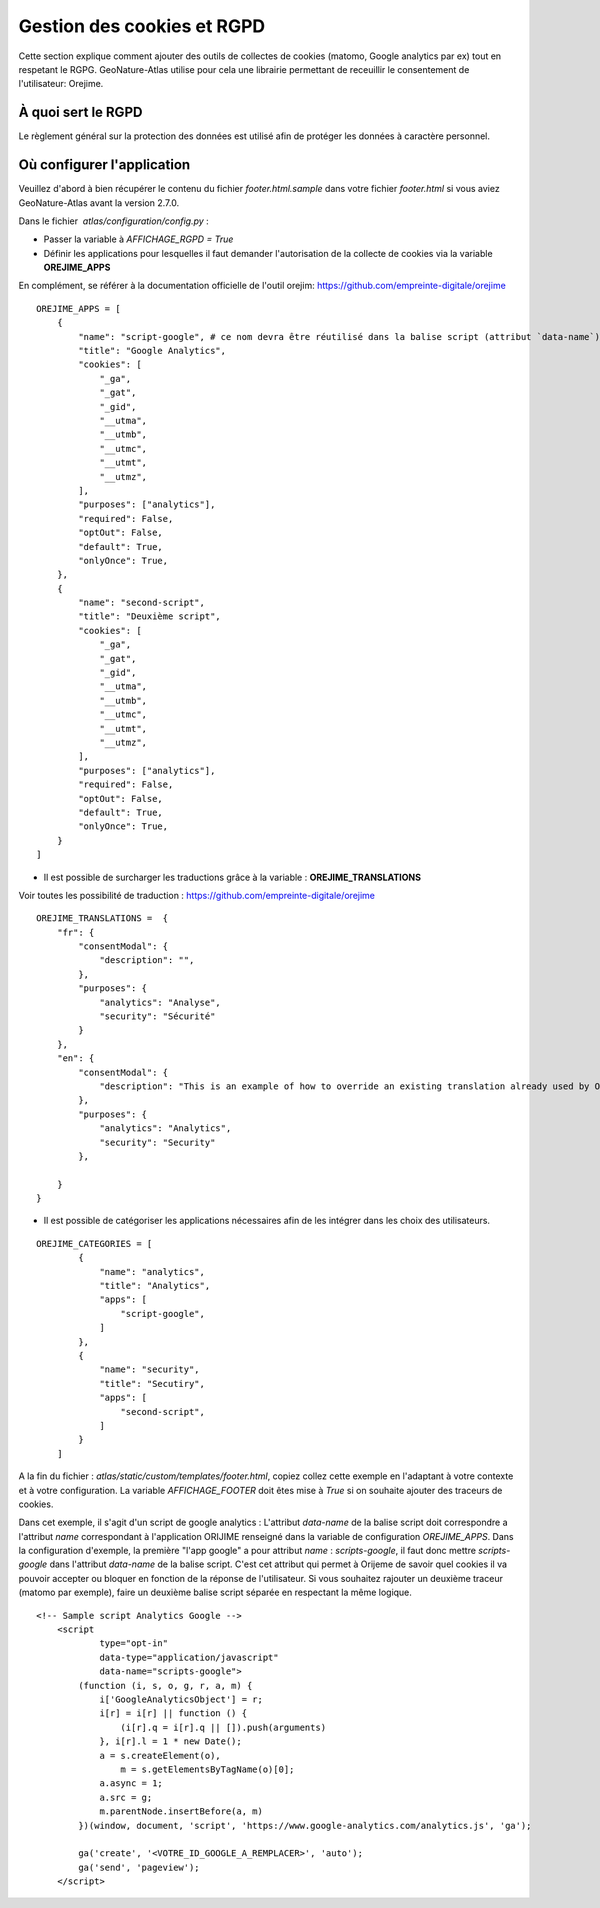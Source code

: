 Gestion des cookies et RGPD
===========================

Cette section explique comment ajouter des outils de collectes de cookies (matomo, Google analytics par ex) tout en respetant le RGPG. GeoNature-Atlas utilise pour cela une librairie permettant de receuillir le consentement de l'utilisateur: Orejime.

À quoi sert le RGPD
-------------------

Le règlement général sur la protection des données est utilisé afin de protéger les données à caractère personnel.

Où configurer l'application
---------------------------

Veuillez d'abord à bien récupérer le contenu du fichier `footer.html.sample` dans votre fichier `footer.html` si vous aviez GeoNature-Atlas avant la version 2.7.0.

Dans le fichier  `atlas/configuration/config.py` :

- Passer la variable à `AFFICHAGE_RGPD = True`
- Définir les applications pour lesquelles il faut demander l'autorisation de la collecte de cookies via la variable **OREJIME_APPS**

En complément, se référer à la documentation officielle de l'outil orejim: https://github.com/empreinte-digitale/orejime

::

    OREJIME_APPS = [
        {
            "name": "script-google", # ce nom devra être réutilisé dans la balise script (attribut `data-name`) du fichier `footer.html` ou le script d'analyse des cookies sera integré
            "title": "Google Analytics",
            "cookies": [
                "_ga",
                "_gat",
                "_gid",
                "__utma",
                "__utmb",
                "__utmc",
                "__utmt",
                "__utmz",
            ],
            "purposes": ["analytics"],
            "required": False,
            "optOut": False,
            "default": True,
            "onlyOnce": True,
        },
        {
            "name": "second-script",
            "title": "Deuxième script",
            "cookies": [
                "_ga",
                "_gat",
                "_gid",
                "__utma",
                "__utmb",
                "__utmc",
                "__utmt",
                "__utmz",
            ],
            "purposes": ["analytics"],
            "required": False,
            "optOut": False,
            "default": True,
            "onlyOnce": True,
        }
    ]

- Il est possible de surcharger les traductions grâce à la variable : **OREJIME_TRANSLATIONS**
Voir toutes les possibilité de traduction : https://github.com/empreinte-digitale/orejime
::

    OREJIME_TRANSLATIONS =  {
        "fr": {
            "consentModal": {
                "description": "",
            },
            "purposes": {
                "analytics": "Analyse",
                "security": "Sécurité"
            }
        },
        "en": {
            "consentModal": {
                "description": "This is an example of how to override an existing translation already used by Orejime",
            },
            "purposes": {
                "analytics": "Analytics",
                "security": "Security"
            },

        }
    }

- Il est possible de catégoriser les applications nécessaires afin de les intégrer dans les choix des utilisateurs.

.. image :: images/choice_rgpd.png

::

    OREJIME_CATEGORIES = [
            {
                "name": "analytics",
                "title": "Analytics",
                "apps": [
                    "script-google",
                ]
            },
            {
                "name": "security",
                "title": "Secutiry",
                "apps": [
                    "second-script",
                ]
            }
        ]

A la fin du fichier : `atlas/static/custom/templates/footer.html`, copiez collez cette exemple en l'adaptant à votre contexte et à votre configuration.
La variable `AFFICHAGE_FOOTER` doit êtes mise à `True` si on souhaite ajouter des traceurs de cookies.

Dans cet exemple, il s'agit d'un script de google analytics : 
L'attribut `data-name` de la balise script doit correspondre a l'attribut `name` correspondant à l'application ORIJIME renseigné dans la variable de configuration `OREJIME_APPS`. Dans la configuration d'exemple, la première "l'app google" a pour attribut `name` : `scripts-google`, il faut donc mettre `scripts-google` dans l'attribut `data-name` de la balise script. C'est cet attribut qui permet à Orijeme de savoir quel cookies il va pouvoir accepter ou bloquer en fonction de la réponse de l'utilisateur.
Si vous souhaitez rajouter un deuxième traceur (matomo par exemple), faire un deuxième balise script séparée en respectant la même logique.

::

    <!-- Sample script Analytics Google -->
        <script
                type="opt-in"
                data-type="application/javascript"
                data-name="scripts-google">
            (function (i, s, o, g, r, a, m) {
                i['GoogleAnalyticsObject'] = r;
                i[r] = i[r] || function () {
                    (i[r].q = i[r].q || []).push(arguments)
                }, i[r].l = 1 * new Date();
                a = s.createElement(o),
                    m = s.getElementsByTagName(o)[0];
                a.async = 1;
                a.src = g;
                m.parentNode.insertBefore(a, m)
            })(window, document, 'script', 'https://www.google-analytics.com/analytics.js', 'ga');

            ga('create', '<VOTRE_ID_GOOGLE_A_REMPLACER>', 'auto');
            ga('send', 'pageview');
        </script>
